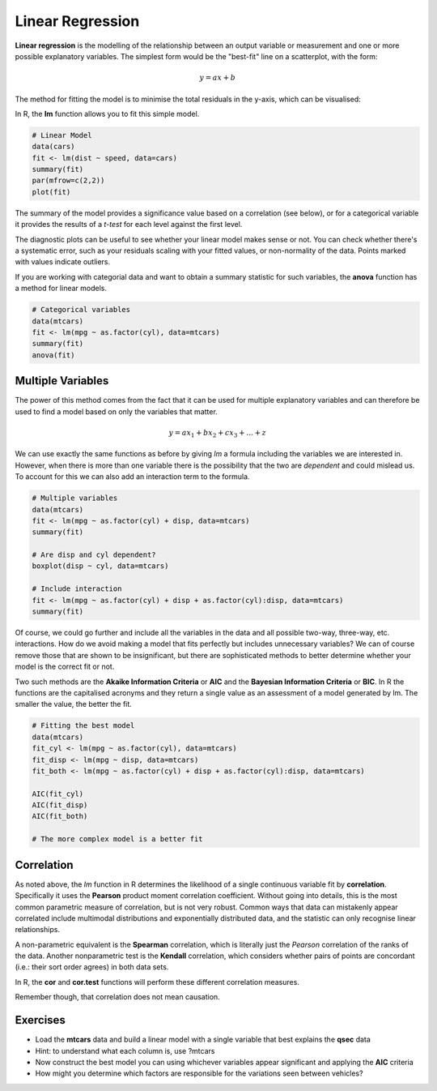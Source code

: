 Linear Regression
=================

**Linear regression** is the modelling of the relationship between an output variable or measurement and one or more possible explanatory variables. The simplest form would be the "best-fit" line on a scatterplot, with the form:

.. math::

    y = ax + b

The method for fitting the model is to minimise the total residuals in the y-axis, which can be visualised:

.. image:: images/linreg.png
    :align: center
    :width: 25%

In R, the **lm** function allows you to fit this simple model.

.. code-block:: R

    # Linear Model
    data(cars)
    fit <- lm(dist ~ speed, data=cars)
    summary(fit)
    par(mfrow=c(2,2))
    plot(fit)

The summary of the model provides a significance value based on a correlation (see below), or for a categorical variable it provides the results of a *t-test* for each level against the first level.

The diagnostic plots can be useful to see whether your linear model makes sense or not. You can check whether there's a systematic error, such as your residuals scaling with your fitted values, or non-normality of the data. Points marked with values indicate outliers.

If you are working with categorial data and want to obtain a summary statistic for such variables, the **anova** function has a method for linear models.

.. code-block:: R

    # Categorical variables
    data(mtcars)
    fit <- lm(mpg ~ as.factor(cyl), data=mtcars)
    summary(fit)
    anova(fit)

Multiple Variables
------------------

The power of this method comes from the fact that it can be used for multiple explanatory variables and can therefore be used to find a model based on only the variables that matter.

.. math::

    y = ax_{1} + bx_{2} + cx_{3} + \dots + z

We can use exactly the same functions as before by giving *lm* a formula including the variables we are interested in. However, when there is more than one variable there is the possibility that the two are *dependent* and could mislead us. To account for this we can also add an interaction term to the formula.

.. code-block:: R

    # Multiple variables
    data(mtcars)
    fit <- lm(mpg ~ as.factor(cyl) + disp, data=mtcars)
    summary(fit)

    # Are disp and cyl dependent?
    boxplot(disp ~ cyl, data=mtcars)

    # Include interaction
    fit <- lm(mpg ~ as.factor(cyl) + disp + as.factor(cyl):disp, data=mtcars)
    summary(fit)

Of course, we could go further and include all the variables in the data and all possible two-way, three-way, etc. interactions. How do we avoid making a model that fits perfectly but includes unnecessary variables? We can of course remove those that are shown to be insignificant, but there are sophisticated methods to better determine whether your model is the correct fit or not.

Two such methods are the **Akaike Information Criteria** or **AIC** and the **Bayesian Information Criteria** or **BIC**. In R the functions are the capitalised acronyms and they return a single value as an assessment of a model generated by lm. The smaller the value, the better the fit.

.. code-block:: R

    # Fitting the best model
    data(mtcars)
    fit_cyl <- lm(mpg ~ as.factor(cyl), data=mtcars)
    fit_disp <- lm(mpg ~ disp, data=mtcars)
    fit_both <- lm(mpg ~ as.factor(cyl) + disp + as.factor(cyl):disp, data=mtcars)

    AIC(fit_cyl)
    AIC(fit_disp)
    AIC(fit_both)

    # The more complex model is a better fit

Correlation
-----------

As noted above, the *lm* function in R determines the likelihood of a single continuous variable fit by **correlation**. Specifically it uses the **Pearson** product moment correlation coefficient. Without going into details, this is the most common parametric measure of correlation, but is not very robust. Common ways that data can mistakenly appear correlated include multimodal distributions and exponentially distributed data, and the statistic can only recognise linear relationships.

A non-parametric equivalent is the **Spearman** correlation, which is literally just the *Pearson* correlation of the ranks of the data. Another nonparametric test is the **Kendall** correlation, which considers whether pairs of points are concordant (i.e.: their sort order agrees) in both data sets.

In R, the **cor** and **cor.test** functions will perform these different correlation measures.

Remember though, that correlation does not mean causation.

Exercises
---------

* Load the **mtcars** data and build a linear model with a single variable that best explains the **qsec** data
* Hint: to understand what each column is, use ?mtcars
* Now construct the best model you can using whichever variables appear significant and applying the **AIC** criteria
* How might you determine which factors are responsible for the variations seen between vehicles?

.. hidden-code-block:: R

    # Explain qsec
    data(mtcars)
    qsec_cors <- apply(mtcars,2,cor,mtcars$qsec)

    # Although vs has the best correlation, it's binary so not reliable
    # Instead let's start with hp, which is also intuitively likely

    fit <- lm(qsec ~ hp, data=mtcars)
    summary(fit)

    # Now we should construct a model with multiple variables
    # First thing is to factorise certain columns for convenience

    mtcars$cyl <- as.factor(mtcars$cyl)
    mtcars$vs <- as.factor(mtcars$vs)
    mtcars$am <- as.factor(mtcars$am)
    mtcars$gear <- as.factor(mtcars$gear)
    mtcars$carb <- as.factor(mtcars$carb)

    # Now we'll build a model from all variables except 'mpg', assuming it's an output variable
    fit <- lm(qsec ~ cyl + disp + hp + drat + wt + vs + am + gear + carb, data=mtcars)

    # summary() would tell us about individual levels, instead we want to use anova
    anova(fit)

    # This means we could remove am, gear, carb
    fit <- lm(qsec ~ cyl + disp + hp + drat + wt + vs, data=mtcars)

    # Now we can remove terms and check the AIC of each model in a loop
    terms <- c("cyl", "disp", "hp", "drat", "wt", "vs")
    scores <- list()
    for(nterms in 1:6){
        model_terms <- combn(terms,nterms)
        formulae <- apply(model_terms,2,function(x) paste("qsec ~",paste(x,collapse="+")))
        fits <- lapply(formulae,function(x) lm(as.formula(x),data=mtcars))
        names(fits) <- formulae
        scores <- append(scores,lapply(fits,AIC))
    }

    # Then we find the lowest score
    sort(unlist(scores), decreasing=T)

    # So there are several models close to each other, but the best has the fewest terms so is a good choice.
    # qsec ~ hp + wt + vs
    # horsepower and weight make sense, engine shape is also a factor in power it seems, but note that we have an 'incomplete matrix' of cyl/vs
